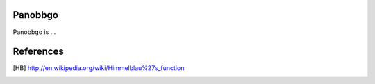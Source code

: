 Panobbgo
========

Panobbgo is ...


References
==========

.. [HB] http://en.wikipedia.org/wiki/Himmelblau%27s_function
